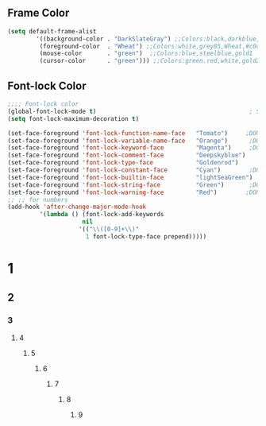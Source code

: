 ** Frame Color
#+BEGIN_SRC emacs-lisp
   (setq default-frame-alist
           '((background-color . "DarkSlateGray") ;;Colors:black,darkblue,abc88b,DarkSlateGray,#171717
            (foreground-color  . "Wheat") ;;Colors:white,grey85,Wheat,#c0c0c0,tomato DarkGrey grey66
            (mouse-color       . "green")  ;;Colors:blue,steelblue,gold1
            (cursor-color      . "green"))) ;;Colors:green.red,white,gold2
#+END_SRC

** Font-lock Color 
#+BEGIN_SRC emacs-lisp
    ;;;; Font-lock color
    (global-font-lock-mode t)                                           ; S/R   TeX
    (setq font-lock-maximum-decoration t)

    (set-face-foreground 'font-lock-function-name-face   "Tomato")     ;DONE org1 fuctions...; lightBlue,Cyan,Skyblue ,lightskyblue,midnightblue;blue;pink;purple,"VioletRed"(ess)
    (set-face-foreground 'font-lock-variable-name-face   "Orange")      ;DONE org2  yellow gold gold1 Magenta,"Blue"(ess)
    (set-face-foreground 'font-lock-keyword-face         "Magenta")     ;DONE org3 if,for,function,lambda ;Cyan,Purple,Yellow; "MediumBlue"(ess)
    (set-face-foreground 'font-lock-comment-face         "Deepskyblue")      ;DONE org4 #  % "Firebrick"(ess) Sienna DarkGrey Grey80,SeaGreen,palegreen;  
    (set-face-foreground 'font-lock-type-face            "Goldenrod")      ;DONE org5 T,F 0~9 ?  "Palegreen" "Goldenrod"(ess) ;Sienna,lightpink;lightgreen;orange;lightskyblue;Goldenrod(ess);
    (set-face-foreground 'font-lock-constant-face        "Cyan")        ;DONE org6 require <- + - ==;Brown,;Magenta(ess),"VioletRed"
    (set-face-foreground 'font-lock-builtin-face         "lightSeaGreen")    ;DOEN org7 () [] {} Orchid4,MediumOrchid4,;#c476f1;palegreen;skyblue, Black
    (set-face-foreground 'font-lock-string-face          "Green")       ;DONE org8 "str" "str" ;Green, "SeaGreen"(ess);
    (set-face-foreground 'font-lock-warning-face         "Red")        ;DONE Warning Red  tomato
    ;; ;; for numbers
    (add-hook 'after-change-major-mode-hook
             '(lambda () (font-lock-add-keywords
                         nil
                        '(("\\([0-9]+\\)"
                          1 font-lock-type-face prepend)))))
#+END_SRC
* 1 
** 2
*** 3
**** 4
***** 5
****** 6
******* 7
******** 8
********* 9
